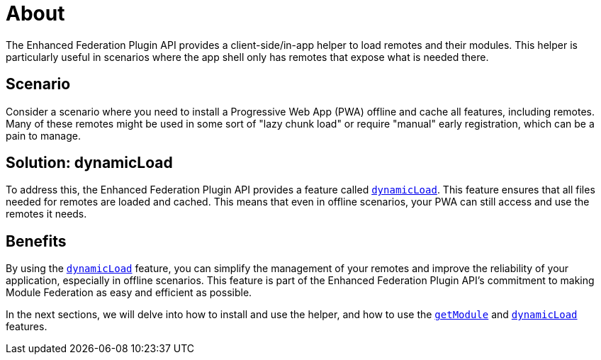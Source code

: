 = About

The Enhanced Federation Plugin API provides a client-side/in-app helper to load remotes and their modules. This helper is particularly useful in scenarios where the app shell only has remotes that expose what is needed there. 

== Scenario

Consider a scenario where you need to install a Progressive Web App (PWA) offline and cache all features, including remotes. Many of these remotes might be used in some sort of "lazy chunk load" or require "manual" early registration, which can be a pain to manage.

== Solution: dynamicLoad

To address this, the Enhanced Federation Plugin API provides a feature called xref:enhanced_api/helper_getModule.adoc[`dynamicLoad`]. This feature ensures that all files needed for remotes are loaded and cached. This means that even in offline scenarios, your PWA can still access and use the remotes it needs.

== Benefits

By using the xref:enhanced_api/helper_getModule.adoc[`dynamicLoad`] feature, you can simplify the management of your remotes and improve the reliability of your application, especially in offline scenarios. This feature is part of the Enhanced Federation Plugin API's commitment to making Module Federation as easy and efficient as possible.

In the next sections, we will delve into how to install and use the helper, and how to use the xref:enhanced_api/helper_dynamicLoad.adoc[`getModule`] and xref:enhanced_api/helper_getModule.adoc[`dynamicLoad`] features. 